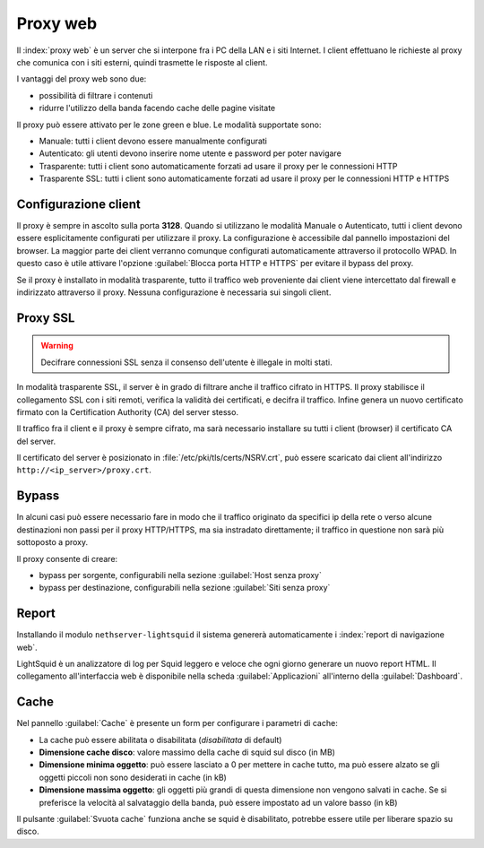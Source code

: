 .. _proxy-section:

=========
Proxy web
=========

Il :index:`proxy web` è un server che si interpone fra i PC della LAN e i siti Internet.
I client effettuano le richieste al proxy che comunica con i siti esterni, quindi
trasmette le risposte al client.

I vantaggi del proxy web sono due:

* possibilità di filtrare i contenuti
* ridurre l'utilizzo della banda facendo cache delle pagine visitate


Il proxy può essere attivato per le zone green e blue.
Le modalità supportate sono:

* Manuale: tutti i client devono essere manualmente configurati
* Autenticato: gli utenti devono inserire nome utente e password per poter navigare
* Trasparente: tutti i client sono automaticamente forzati ad usare il proxy per le connessioni HTTP
* Trasparente SSL: tutti i client sono automaticamente forzati ad usare il proxy per le connessioni HTTP e HTTPS

Configurazione client
=====================
   
Il proxy è sempre in ascolto sulla porta **3128**. Quando si utilizzano le modalità Manuale o Autenticato,
tutti i client devono essere esplicitamente configurati per utilizzare il proxy.
La configurazione è accessibile dal pannello impostazioni del browser.
La maggior parte dei client verranno comunque configurati automaticamente attraverso il protocollo WPAD.
In questo caso è utile attivare l'opzione :guilabel:`Blocca porta HTTP e HTTPS` per evitare il bypass del proxy.

Se il proxy è installato in modalità trasparente, tutto il traffico web proveniente dai client viene intercettato dal firewall
e indirizzato attraverso il proxy. Nessuna configurazione è necessaria sui singoli client.

.. _proxy_ssl-section:

Proxy SSL
=========

.. warning:: Decifrare connessioni SSL senza il consenso dell'utente è illegale in molti stati. 

In modalità trasparente SSL, il server è in grado di filtrare anche il traffico cifrato in HTTPS. 
Il proxy stabilisce il collegamento SSL con i siti remoti, verifica la validità dei certificati, e decifra il traffico.
Infine genera un nuovo certificato firmato con la Certification Authority (CA) del server stesso.

Il traffico fra il client e il proxy è sempre cifrato, ma sarà necessario installare su tutti i client (browser)
il certificato CA del server.

Il certificato del server è posizionato in :file:`/etc/pki/tls/certs/NSRV.crt`, può essere scaricato dai client
all'indirizzo ``http://<ip_server>/proxy.crt``.

Bypass
======

In alcuni casi può essere necessario fare in modo che il traffico originato 
da specifici ip della rete o verso alcune destinazioni non passi per il proxy HTTP/HTTPS, 
ma sia instradato direttamente; il traffico in questione non sarà più sottoposto a proxy.

Il proxy consente di creare:

* bypass per sorgente, configurabili nella sezione :guilabel:`Host senza proxy`
* bypass per destinazione, configurabili nella sezione :guilabel:`Siti senza proxy`

Report
======

Installando il modulo ``nethserver-lightsquid`` il sistema genererà automaticamente i :index:`report di navigazione web`.

LightSquid è un analizzatore di log per Squid leggero e veloce che ogni giorno generare un nuovo report HTML.
Il collegamento all'interfaccia web è disponibile nella scheda :guilabel:`Applicazioni` all'interno della :guilabel:`Dashboard`.

Cache
=====
Nel pannello :guilabel:`Cache` è presente un form per configurare i parametri di cache:

* La cache può essere abilitata o disabilitata (*disabilitata* di default)
* **Dimensione cache disco**: valore massimo della cache di squid sul disco (in MB)
* **Dimensione minima oggetto**: può essere lasciato a 0 per mettere in cache tutto, ma può essere alzato se gli oggetti piccoli non sono desiderati in cache (in kB)
* **Dimensione massima oggetto**: gli oggetti più grandi di questa dimensione non vengono salvati in cache. Se si preferisce la velocità al salvataggio della banda, può essere impostato ad un valore basso (in kB)

Il pulsante :guilabel:`Svuota cache` funziona anche se squid è disabilitato, potrebbe essere utile per liberare spazio su disco.

